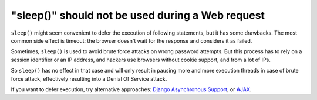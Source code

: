 "sleep()" should not be used during a Web request
=================================================

``sleep()`` might seem convenient to defer the execution of following statements,
but it has some drawbacks. The most common side effect is timeout: the browser
doesn't wait for the response and considers it as failed.

Sometimes, ``sleep()`` is used to avoid brute force attacks on wrong password
attempts. But this process has to rely on a session identifier or an IP address,
and hackers use browsers without cookie support, and from a lot of IPs.

So ``sleep()`` has no effect in that case and will only result in pausing more
and more execution threads in case of brute force attack, effectively resulting
into a Denial Of Service attack.

If you want to defer execution, try alternative approaches: `Django Asynchronous Support`_,
or `AJAX`_.

.. _`Django Asynchronous Support`: https://docs.djangoproject.com/en/3.1/topics/async/
.. _`AJAX`: https://developer.mozilla.org/en/docs/AJAX
